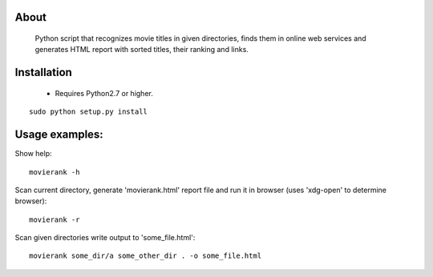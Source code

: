 About
=====

        Python script that recognizes movie titles in given directories, finds them in online web services and generates HTML report with sorted titles, their ranking and links.

Installation
============

 - Requires Python2.7 or higher.

::

        sudo python setup.py install

Usage examples:
===============

Show help::

        movierank -h

Scan current directory, generate 'movierank.html' report file and run it in browser (uses 'xdg-open' to determine browser)::

        movierank -r

Scan given directories write output to 'some_file.html'::

        movierank some_dir/a some_other_dir . -o some_file.html
